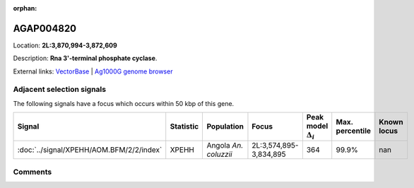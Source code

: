 :orphan:



AGAP004820
==========

Location: **2L:3,870,994-3,872,609**



Description: **Rna 3'-terminal phosphate cyclase**.

External links:
`VectorBase <https://www.vectorbase.org/Anopheles_gambiae/Gene/Summary?g=AGAP004820>`_ |
`Ag1000G genome browser <https://www.malariagen.net/apps/ag1000g/phase1-AR3/index.html?genome_region=2L:3870994-3872609#genomebrowser>`_







Adjacent selection signals
--------------------------

The following signals have a focus which occurs within 50 kbp of this gene.

.. cssclass:: table-hover
.. list-table::
    :widths: auto
    :header-rows: 1

    * - Signal
      - Statistic
      - Population
      - Focus
      - Peak model :math:`\Delta_{i}`
      - Max. percentile
      - Known locus
    * - :doc:`../signal/XPEHH/AOM.BFM/2/2/index`
      - XPEHH
      - Angola *An. coluzzii*
      - 2L:3,574,895-3,834,895
      - 364
      - 99.9%
      - nan
    




Comments
--------


.. raw:: html

    <div id="disqus_thread"></div>
    <script>
    
    var disqus_config = function () {
        this.page.identifier = '/gene/AGAP004820';
    };
    
    (function() { // DON'T EDIT BELOW THIS LINE
    var d = document, s = d.createElement('script');
    s.src = 'https://agam-selection-atlas.disqus.com/embed.js';
    s.setAttribute('data-timestamp', +new Date());
    (d.head || d.body).appendChild(s);
    })();
    </script>
    <noscript>Please enable JavaScript to view the <a href="https://disqus.com/?ref_noscript">comments.</a></noscript>


